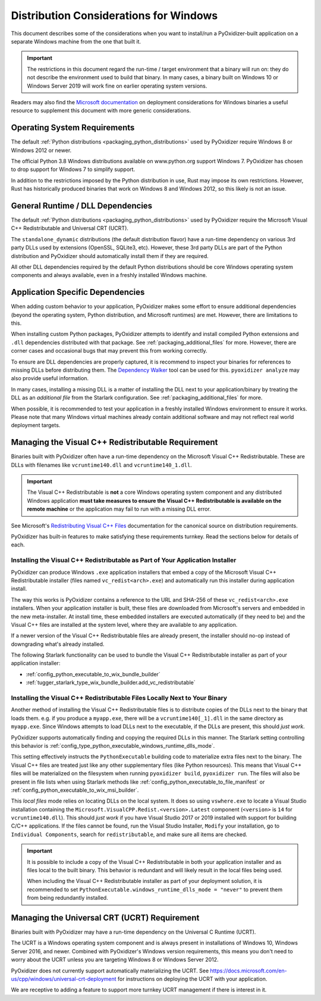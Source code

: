 .. _pyoxidizer_distributing_windows:

=======================================
Distribution Considerations for Windows
=======================================

This document describes some of the considerations when you want to
install/run a PyOxidizer-built application on a separate Windows machine
from the one that built it.

.. important::

   The restrictions in this document regard the run-time / target environment
   that a binary will run on: they do not describe the environment used to
   build that binary. In many cases, a binary built on Windows 10 or Windows
   Server 2019 will work fine on earlier operating system versions.

Readers may also find the
`Microsoft documentation <https://docs.microsoft.com/en-us/cpp/windows/deploying-native-desktop-applications-visual-cpp?view=vs-2019>`_
on deployment considerations for Windows binaries a useful resource to
supplement this document with more generic considerations.

.. _pyoxidizer_distributing_windows_os_requirements:

Operating System Requirements
=============================

The default :ref:`Python distributions <packaging_python_distributions>` used
by PyOxidizer require Windows 8 or Windows 2012 or newer.

The official Python 3.8 Windows distributions available on www.python.org
support Windows 7. PyOxidizer has chosen to drop support for Windows 7 to
simplify support.

In addition to the restrictions imposed by the Python distribution in use,
Rust may impose its own restrictions. However, Rust has historically produced
binaries that work on Windows 8 and Windows 2012, so this likely is not
an issue.

.. _pyoxidizer_distributing_windows_dll_requirements:

General Runtime / DLL Dependencies
==================================

The default :ref:`Python distributions <packaging_python_distributions>` used
by PyOxidizer require the Microsoft Visual C++ Redistributable and Universal
CRT (UCRT).

The ``standalone_dynamic`` distributions (the default distribution flavor) have
a run-time dependency on various 3rd party DLLs used by extensions (OpenSSL,
SQLite3, etc). However, these 3rd party DLLs are part of the Python distribution
and PyOxidizer should automatically install them if they are required.

All other DLL dependencies required by the default Python distributions should
be core Windows operating system components and always available, even in a
freshly installed Windows machine.

.. _pyoxidizer_distributing_windows_application_dependencies:

Application Specific Dependencies
=================================

When adding custom behavior to your application, PyOxidizer makes some
effort to ensure additional dependencies (beyond the operating system,
Python distribution, and Microsoft runtimes) are met. However, there are
limitations to this.

When installing custom Python packages, PyOxidizer attempts to identify and
install compiled Python extensions and ``.dll`` dependencies distributed
with that package. See :ref:`packaging_additional_files` for more. However,
there are corner cases and occasional bugs that may prevent this from working
correctly.

To ensure are DLL dependencies are properly captured, it is recommend to
inspect your binaries for references to missing DLLs before distributing
them. The `Dependency Walker <http://www.dependencywalker.com/>`_ tool can
be used for this. ``pyoxidizer analyze`` may also provide useful information.

In many cases, installing a missing DLL is a matter of installing the DLL
next to your application/binary by treating the DLL as an *additional file*
from the Starlark configuration. See :ref:`packaging_additional_files`
for more.

When possible, it is recommended to test your application in a freshly
installed Windows environment to ensure it works. Please note that many
Windows virtual machines already contain additional software and may not
reflect real world deployment targets.

.. _pyoxidizer_distributing_windows_vc_redist:

Managing the Visual C++ Redistributable Requirement
===================================================

Binaries built with PyOxidizer often have a run-time dependency on the
Microsoft Visual C++ Redistributable. These are DLLs with filenames like
``vcruntime140.dll`` and ``vcruntime140_1.dll``.

.. important::

   The Visual C++ Redistributable is **not** a core Windows operating system
   component and any distributed Windows application **must take measures to
   ensure the Visual C++ Redistributable is available on the remote machine**
   or the application may fail to run with a missing DLL error.

See Microsoft's
`Redistributing Visual C++ Files <https://docs.microsoft.com/en-us/cpp/windows/redistributing-visual-cpp-files?view=msvc-160>`_
documentation for the canonical source on distribution requirements.

PyOxidizer has built-in features to make satisfying these requirements turnkey.
Read the sections below for details of each.

.. _pyoxidizer_distributing_windows_vc_redist_installer:

Installing the Visual C++ Redistributable as Part of Your Application Installer
-------------------------------------------------------------------------------

PyOxidizer can produce Windows ``.exe`` application installers that embed a
copy of the Microsoft Visual C++ Redistributable installer (files named
``vc_redist<arch>.exe``) and automatically run this installer during application
install.

The way this works is PyOxidizer contains a reference to the URL and SHA-256
of these ``vc_redist<arch>.exe`` installers. When your application installer is
built, these files are downloaded from Microsoft's servers and embedded in the
new meta-installer. At install time, these embedded installers are executed
automatically (if they need to be) and the Visual C++ files are installed at
the system level, where they are available to any application.

If a newer version of the Visual C++ Redistributable files are already present,
the installer should no-op instead of downgrading what's already installed.

The following Starlark functionality can be used to bundle the
Visual C++ Redistributable installer as part of your application installer:

* :ref:`config_python_executable_to_wix_bundle_builder`
* :ref:`tugger_starlark_type_wix_bundle_builder.add_vc_redistributable`

.. _pyoxidizer_distributing_windows_vc_redist_local:

Installing the Visual C++ Redistributable Files Locally Next to Your Binary
----------------------------------------------------------------------------

Another method of installing the Visual C++ Redistributable files is to
distribute copies of the DLLs next to the binary that loads them. e.g. if
you produce a ``myapp.exe``, there will be a ``vcruntime140[_1].dll`` in the
same directory as ``myapp.exe``. Since Windows attempts to load DLLs next to
the executable, if the DLLs are present, this should *just work*.

PyOxidizer supports automatically finding and copying the required DLLs
in this manner. The Starlark setting controlling this behavior is
:ref:`config_type_python_executable_windows_runtime_dlls_mode`.

This setting effectively instructs the ``PythonExecutable`` building code
to materialize extra files next to the binary. The Visual C++ files are
treated just like any other supplementary files (like Python resources).
This means that Visual C++ files will be materialized on the filesystem when
running ``pyoxidizer build``, ``pyoxidizer run``. The files will also
be present in file lists when using Starlark methods like
:ref:`config_python_executable_to_file_manifest` or
:ref:`config_python_executable_to_wix_msi_builder`.

This *local files* mode relies on locating DLLs on the local system. It does
so using ``vswhere.exe`` to locate a Visual Studio installation containing
the ``Microsoft.VisualCPP.Redist.<version>.Latest`` component (``<version>``
is ``14`` for ``vcruntime140.dll``). This should *just work* if you have
Visual Studio 2017 or 2019 installed with support for building C/C++
applications. If the files cannot be found, run the Visual Studio Installer,
``Modify`` your installation, go to ``Individual Components``, search for
``redistributable``, and make sure all items are checked.

.. important::

   It is possible to include a copy of the Visual C++ Redistributable in
   both your application installer and as files local to the built binary.
   This behavior is redundant and will likely result in the local files
   being used.

   When including the Visual C++ Redistributable installer as part of your
   deployment solution, it is recommended to set
   ``PythonExecutable.windows_runtime_dlls_mode = "never"`` to prevent them
   from being redundantly installed.

.. _pyoxidizer_distributing_windows_ucrt:

Managing the Universal CRT (UCRT) Requirement
==============================================

Binaries built with PyOxidizer may have a run-time dependency on the
Universal C Runtime (UCRT).

The UCRT is a Windows operating system component and is always present in
installations of Windows 10, Windows Server 2016, and newer. Combined with
PyOxidizer's Windows version requirements, this means you don't need to
worry about the UCRT unless you are targeting Windows 8 or Windows Server 2012.

PyOxidizer does not currently support automatically materializing the
UCRT. See
https://docs.microsoft.com/en-us/cpp/windows/universal-crt-deployment for
instructions on deploying the UCRT with your application.

We are receptive to adding a feature to support more turnkey UCRT
management if there is interest in it.

